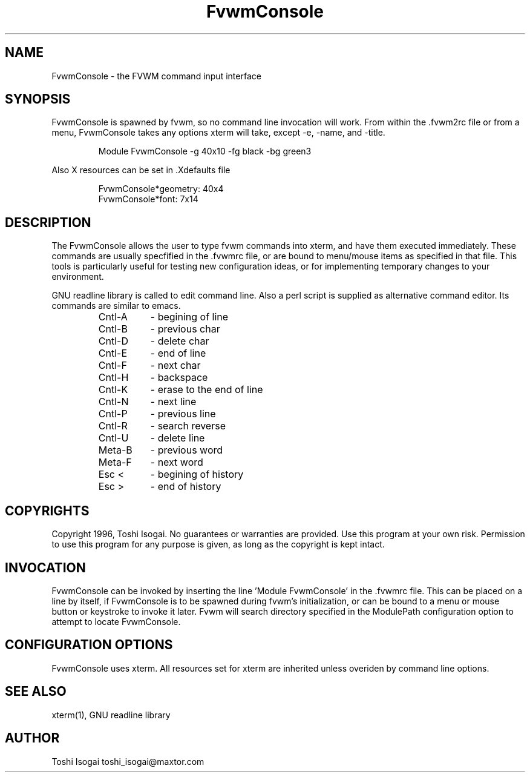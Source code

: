 .\" t
.\" @(#)FvwmConsole.1	2/15/96
.TH FvwmConsole n "Feb 15 1996"
.UC
.SH NAME
FvwmConsole \- the FVWM command input interface
.SH SYNOPSIS
FvwmConsole is spawned by fvwm, so no command line invocation will work.
From within the .fvwm2rc file or from a menu, FvwmConsole takes any
options xterm will take, except -e, -name, and -title.

.RS
Module FvwmConsole -g 40x10 -fg black -bg green3
.RE

Also X resources can be set in .Xdefaults file

.RS
FvwmConsole*geometry: 40x4
.br
FvwmConsole*font: 7x14
.RE

.SH DESCRIPTION
The FvwmConsole allows the user to type fvwm commands into xterm, and
have them executed immediately. These commands are usually specfified
in the .fvwmrc file, or are bound to menu/mouse items as specified
in that file. This tools is particularly useful for testing new
configuration ideas, or for implementing temporary changes to your
environment.

GNU readline library is called to edit command line.
Also a perl script is supplied as alternative command editor. Its
commands are similar to emacs.

.RS
.PD 0
.TP 8
Cntl-A
- begining of line
.TP
Cntl-B
- previous char
.TP
Cntl-D
- delete char
.TP
Cntl-E
- end of line
.TP
Cntl-F
- next char
.TP
Cntl-H
- backspace
.TP 
Cntl-K
- erase to the end of line
.TP
Cntl-N
- next line
.TP
Cntl-P
- previous line
.TP
Cntl-R
- search reverse
.TP
Cntl-U
- delete line
.TP
Meta-B
- previous word
.TP
Meta-F
- next word
.TP
Esc <
- begining of history
.TP
Esc >
- end of history
.RE
.PD

.SH COPYRIGHTS
Copyright 1996, Toshi Isogai. No guarantees or warranties are provided.
Use this program at your own risk. Permission to use this program for
any purpose is given, as long as the copyright is kept intact. 


.SH INVOCATION
FvwmConsole can be invoked by inserting the line 'Module FvwmConsole' in
the .fvwmrc file. This can be placed on a line by itself, if FvwmConsole
is to be spawned during fvwm's initialization, or can be bound to a
menu or mouse button or keystroke to invoke it later. Fvwm will search
directory specified in the ModulePath configuration option to attempt
to locate FvwmConsole.

.SH CONFIGURATION OPTIONS
FvwmConsole uses xterm. All resources set for xterm are inherited
unless overiden by command line options.

.SH SEE ALSO
xterm(1), GNU readline library

.SH AUTHOR
Toshi Isogai  toshi_isogai@maxtor.com
